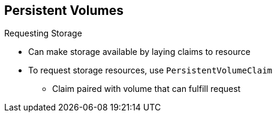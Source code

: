 :noaudio:
== Persistent Volumes

.Requesting Storage

* Can make storage available by laying claims to resource
* To request storage resources, use `PersistentVolumeClaim`
** Claim paired with volume that can fulfill request

ifdef::showscript[]

=== Transcript

You can make storage available by laying claims to the resource.

To make a request for storage resources, use a `PersistentVolumeClaim` object.
 The claim is paired with a volume that can fulfill your request.

endif::showscript[]
